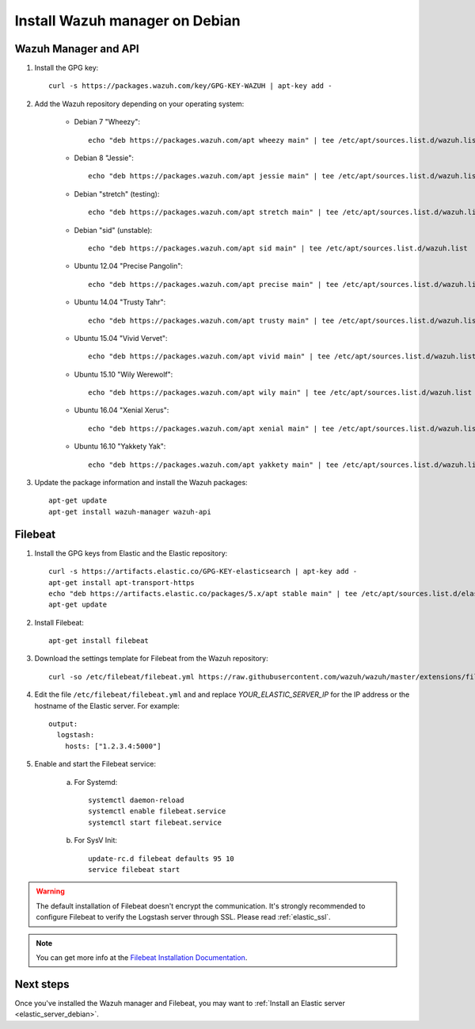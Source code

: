 .. _wazuh_server_debian:

Install Wazuh manager on Debian
===============================

Wazuh Manager and API
---------------------

1. Install the GPG key::

	curl -s https://packages.wazuh.com/key/GPG-KEY-WAZUH | apt-key add -

2. Add the Wazuh repository depending on your operating system:

	- Debian 7 "Wheezy"::

		echo "deb https://packages.wazuh.com/apt wheezy main" | tee /etc/apt/sources.list.d/wazuh.list

	- Debian 8 "Jessie"::

		echo "deb https://packages.wazuh.com/apt jessie main" | tee /etc/apt/sources.list.d/wazuh.list

	- Debian "stretch" (testing)::

		echo "deb https://packages.wazuh.com/apt stretch main" | tee /etc/apt/sources.list.d/wazuh.list

	- Debian "sid" (unstable)::

		echo "deb https://packages.wazuh.com/apt sid main" | tee /etc/apt/sources.list.d/wazuh.list

	- Ubuntu 12.04 "Precise Pangolin"::

		echo "deb https://packages.wazuh.com/apt precise main" | tee /etc/apt/sources.list.d/wazuh.list

	- Ubuntu 14.04 "Trusty Tahr"::

		echo "deb https://packages.wazuh.com/apt trusty main" | tee /etc/apt/sources.list.d/wazuh.list

	- Ubuntu 15.04 "Vivid Vervet"::

		echo "deb https://packages.wazuh.com/apt vivid main" | tee /etc/apt/sources.list.d/wazuh.list

	- Ubuntu 15.10 "Wily Werewolf"::

		echo "deb https://packages.wazuh.com/apt wily main" | tee /etc/apt/sources.list.d/wazuh.list

	- Ubuntu 16.04 "Xenial Xerus"::

		echo "deb https://packages.wazuh.com/apt xenial main" | tee /etc/apt/sources.list.d/wazuh.list

	- Ubuntu 16.10 "Yakkety Yak"::

		echo "deb https://packages.wazuh.com/apt yakkety main" | tee /etc/apt/sources.list.d/wazuh.list

3. Update the package information and install the Wazuh packages::

	apt-get update
	apt-get install wazuh-manager wazuh-api

Filebeat
--------

1. Install the GPG keys from Elastic and the Elastic repository::

	curl -s https://artifacts.elastic.co/GPG-KEY-elasticsearch | apt-key add -
	apt-get install apt-transport-https
	echo "deb https://artifacts.elastic.co/packages/5.x/apt stable main" | tee /etc/apt/sources.list.d/elastic-5.x.list
	apt-get update

2. Install Filebeat::

	apt-get install filebeat

3. Download the settings template for Filebeat from the Wazuh repository::

	curl -so /etc/filebeat/filebeat.yml https://raw.githubusercontent.com/wazuh/wazuh/master/extensions/filebeat/filebeat.yml

4. Edit the file ``/etc/filebeat/filebeat.yml`` and and replace *YOUR_ELASTIC_SERVER_IP* for the IP address or the hostname of the Elastic server. For example::

	output:
	  logstash:
	    hosts: ["1.2.3.4:5000"]

5. Enable and start the Filebeat service:

	a) For Systemd::

		systemctl daemon-reload
		systemctl enable filebeat.service
		systemctl start filebeat.service

	b) For SysV Init::

		update-rc.d filebeat defaults 95 10
		service filebeat start

.. warning::
	The default installation of Filebeat doesn't encrypt the communication. It's strongly recommended to configure Filebeat to verify the Logstash server through SSL. Please read :ref:`elastic_ssl`.

.. note::
	You can get more info at the `Filebeat Installation Documentation <https://www.elastic.co/guide/en/beats/libbeat/current/setup-repositories.html>`_.

Next steps
----------

Once you've installed the Wazuh manager and Filebeat, you may want to :ref:`Install an Elastic server <elastic_server_debian>`.
